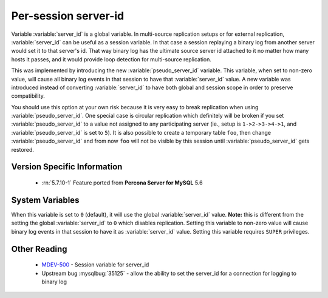 .. _per_session_server-id:

=========================
 Per-session server-id
=========================

Variable :variable:`server_id` is a global variable. In multi-source replication setups or for external replication, :variable:`server_id` can be useful as a session variable. In that case a session replaying a binary log from another server would set it to that server's id. That way binary log has the ultimate source server id attached to it no matter how many hosts it passes, and it would provide loop detection for multi-source replication.

This was implemented by introducing the new :variable:`pseudo_server_id` variable. This variable, when set to non-zero value, will cause all binary log events in that session to have that :variable:`server_id` value. A new variable was introduced instead of converting :variable:`server_id` to have both global and session scope in order to preserve compatibility. 

You should use this option at your own risk because it is very easy to break replication when using :variable:`pseudo_server_id`. One special case is circular replication which definitely will be broken if you set :variable:`pseudo_server_id` to a value not assigned to any participating server (ie., setup is ``1->2->3->4->1``, and :variable:`pseudo_server_id` is set to ``5``). It is also possible to create a temporary table ``foo``, then change :variable:`pseudo_server_id` and from now ``foo`` will not be visible by this session until :variable:`pseudo_server_id` gets restored.

Version Specific Information
============================

  * :rn:`5.7.10-1`
    Feature ported from **Percona Server for MySQL** 5.6

System Variables
================

.. variable:: pseudo_server_id

   :cli: Yes
   :conf: No
   :scope: Session
   :dyn: Yes
   :default: 0

When this variable is set to ``0`` (default), it will use the global :variable:`server_id` value. **Note:** this is different from the setting the global :variable:`server_id` to ``0`` which disables replication. Setting this variable to non-zero value will cause binary log events in that session to have it as :variable:`server_id` value. Setting this variable requires ``SUPER`` privileges.

Other Reading
=============

 * `MDEV-500 <https://mariadb.atlassian.net/browse/MDEV-500>`_ -  Session variable for server_id 
 * Upstream bug :mysqlbug:`35125` -  allow the ability to set the server_id for a connection for logging to binary log

